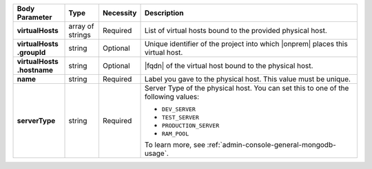.. list-table::
   :widths: 15 10 10 65
   :header-rows: 1
   :stub-columns: 1

   * - Body Parameter
     - Type
     - Necessity
     - Description

   * - virtualHosts
     - array of strings
     - Required
     - List of virtual hosts bound to the provided physical host.

   * - | virtualHosts
       | .groupId
     - string
     - Optional
     - Unique identifier of the project into which |onprem| places this
       virtual host.

   * - | virtualHosts
       | .hostname
     - string
     - Optional
     - |fqdn| of the virtual host bound to the physical host.

   * - name
     - string
     - Required
     - Label you gave to the physical host. This value must be unique.

   * - serverType
     - string
     - Required
     - Server Type of the physical host. You can set this to one of the
       following values:

       - ``DEV_SERVER``
       - ``TEST_SERVER``
       - ``PRODUCTION_SERVER``
       - ``RAM_POOL``

       To learn more, see :ref:`admin-console-general-mongodb-usage`.
